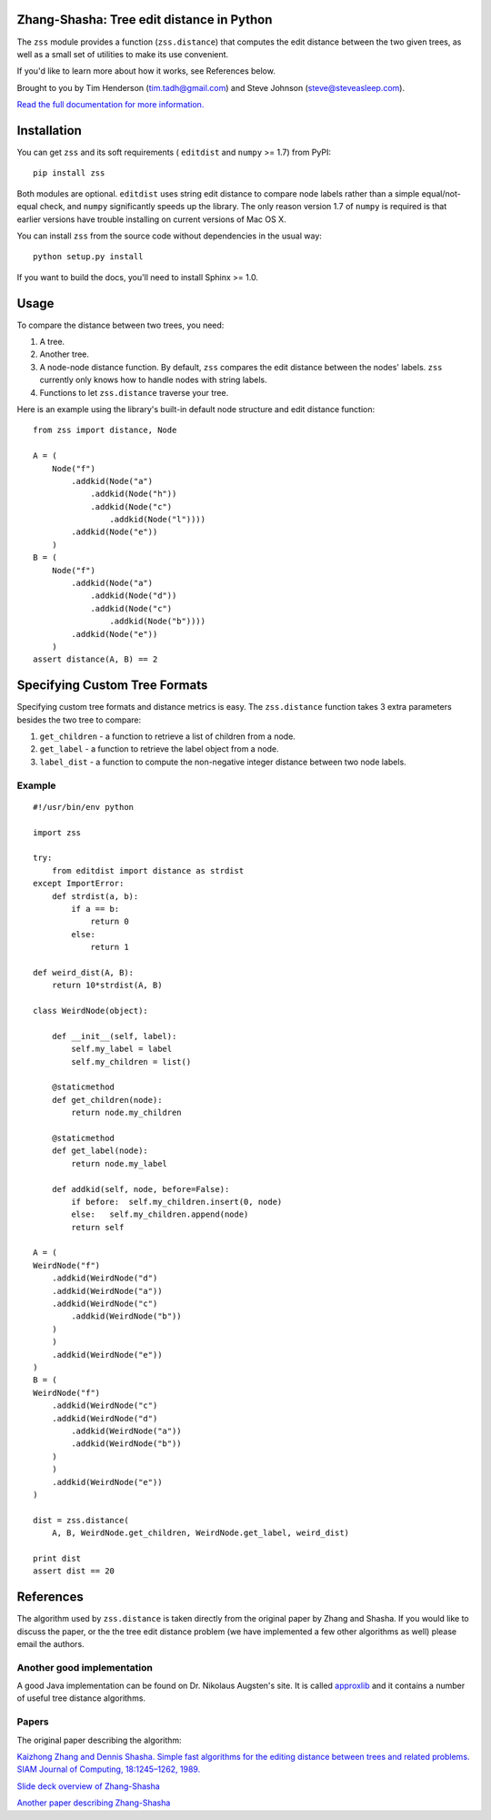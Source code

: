 Zhang-Shasha: Tree edit distance in Python
------------------------------------------

The ``zss`` module provides a function (``zss.distance``) that
computes the edit distance between the two given trees, as well as a small set
of utilities to make its use convenient.

If you'd like to learn more about how it works, see References below.

Brought to you by Tim Henderson (tim.tadh@gmail.com)
and Steve Johnson (steve@steveasleep.com).

`Read the full documentation for more information.
<http://pythonhosted.org/zhang-shasha/>`_

Installation
------------

You can get ``zss`` and its soft requirements (
``editdist`` and ``numpy`` >= 1.7) from PyPI::

    pip install zss

Both modules are optional. ``editdist`` uses string edit distance to
compare node labels rather than a simple equal/not-equal check, and
``numpy`` significantly speeds up the library. The only reason version
1.7 of ``numpy`` is required is that earlier versions have trouble
installing on current versions of Mac OS X.

You can install ``zss`` from the source code without dependencies in the
usual way::

    python setup.py install

If you want to build the docs, you'll need to install Sphinx >= 1.0.

Usage
-----

To compare the distance between two trees, you need:

1. A tree.
2. Another tree.
3. A node-node distance function. By default, ``zss`` compares the edit
   distance between the nodes' labels. ``zss`` currently only knows how
   to handle nodes with string labels.
4. Functions to let ``zss.distance`` traverse your tree.

Here is an example using the library's built-in default node structure and edit
distance function::

    from zss import distance, Node

    A = (
        Node("f")
            .addkid(Node("a")
                .addkid(Node("h"))
                .addkid(Node("c")
                    .addkid(Node("l"))))
            .addkid(Node("e"))
        )
    B = (
        Node("f")
            .addkid(Node("a")
                .addkid(Node("d"))
                .addkid(Node("c")
                    .addkid(Node("b"))))
            .addkid(Node("e"))
        )
    assert distance(A, B) == 2


Specifying Custom Tree Formats
------------------------------

Specifying custom tree formats and distance metrics is easy. The
``zss.distance`` function takes 3 extra parameters besides the two tree to
compare:

1. ``get_children`` - a function to retrieve a list of children from a node.
2. ``get_label`` - a function to retrieve the label object from a node.
3. ``label_dist`` - a function to compute the non-negative integer distance
   between two node labels.

Example
^^^^^^^

::

    #!/usr/bin/env python

    import zss

    try:
        from editdist import distance as strdist
    except ImportError:
        def strdist(a, b):
            if a == b:
                return 0
            else:
                return 1

    def weird_dist(A, B):
        return 10*strdist(A, B)

    class WeirdNode(object):

        def __init__(self, label):
            self.my_label = label
            self.my_children = list()

        @staticmethod
        def get_children(node):
            return node.my_children

        @staticmethod
        def get_label(node):
            return node.my_label

        def addkid(self, node, before=False):
            if before:  self.my_children.insert(0, node)
            else:   self.my_children.append(node)
            return self

    A = (
    WeirdNode("f")
        .addkid(WeirdNode("d")
        .addkid(WeirdNode("a"))
        .addkid(WeirdNode("c")
            .addkid(WeirdNode("b"))
        )
        )
        .addkid(WeirdNode("e"))
    )
    B = (
    WeirdNode("f")
        .addkid(WeirdNode("c")
        .addkid(WeirdNode("d")
            .addkid(WeirdNode("a"))
            .addkid(WeirdNode("b"))
        )
        )
        .addkid(WeirdNode("e"))
    )

    dist = zss.distance(
        A, B, WeirdNode.get_children, WeirdNode.get_label, weird_dist)

    print dist
    assert dist == 20


References
----------

The algorithm used by ``zss.distance`` is taken directly from the
original paper by Zhang and Shasha. If you would like to discuss the paper, or
the the tree edit distance problem (we have implemented a few other algorithms
as well) please email the authors.

Another good implementation
^^^^^^^^^^^^^^^^^^^^^^^^^^^

A good Java implementation can be found on Dr. Nikolaus Augsten's site. It is
called `approxlib <http://www.inf.unibz.it/~augsten/src/>`_ and it contains a
number of useful tree distance algorithms.

Papers
^^^^^^

The original paper describing the algorithm:

`Kaizhong Zhang and Dennis Shasha. Simple fast algorithms for the editing distance between trees and related problems. SIAM Journal of Computing, 18:1245–1262, 1989.`__

__ http://www.grantjenks.com/wiki/_media/ideas:simple_fast_algorithms_for_the_editing_distance_between_tree_and_related_problems.pdf

`Slide deck overview of Zhang-Shasha <http://www.inf.unibz.it/dis/teaching/ATA/ata7-handout-1x1.pdf>`_

`Another paper describing Zhang-Shasha <http://research.cs.queensu.ca/TechReports/Reports/1995-372.pdf>`_

